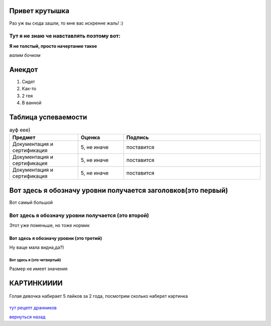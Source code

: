 Привет крутышка
===============
Раз уж вы сюда зашли, то мне вас искренне жаль! :)

Тут я не знаю че навставлять поэтому вот:
-----------------------------------------

**Я не толстый, просто начертание такое**

*валим бочком*

Анекдот
=======
#. Сидят
#. Как-то
#. 2 гея
#. В ванной

Таблица успеваемости
==========================
.. list-table:: ауф еее)
   :widths: 15 10 30
   :header-rows: 1

   * - Предмет
     - Оценка
     - Подпись
   * - Документация и сертификация
     - 5, не иначе
     - поставится
   * - Документация и сертификация
     - 5, не иначе
     - поставится
   * - Документация и сертификация
     - 5, не иначе
     - поставится

Вот здесь я обозначу уровни получается заголовков(это первый)
=============================================================
Вот самый большой

Вот здесь я обозначу уровни получается (это второй)
---------------------------------------------------
Этот уже поменьше, но тоже нормик

Вот здесь я обозначу уровни (это третий)
~~~~~~~~~~~~~~~~~~~~~~~~~~~~~~~~~~~~~~~~
Ну ваще мала видна,да?)

Вот здесь я (это четвертый)
"""""""""""""""""""""""""""
Размер не имеет значения

КАРТИНКИИИИ
========================================
.. figure:: _static/kartinka.jpg
       :scale: 300 %
       :align: center
       :alt: каво
       
       Голая девочка набирает 5 лайков за 2 года, посмотрим сколько наберет картинка

`тут рецепт дранников <second.html>`_

`вернуться назад <index.html>`_